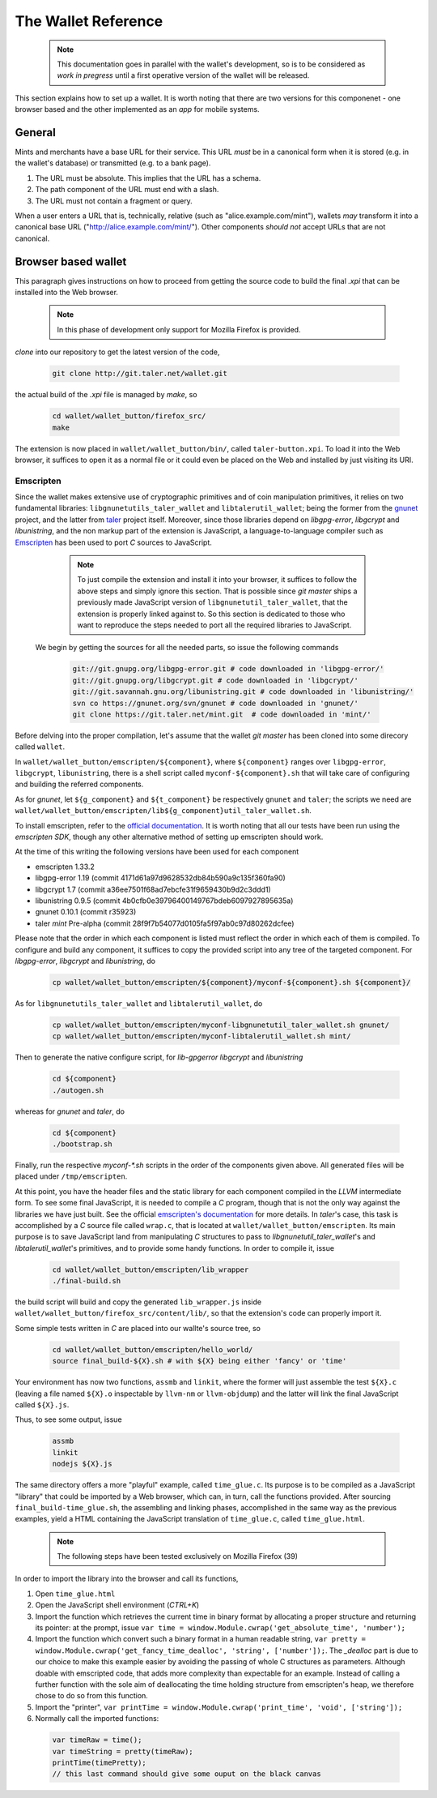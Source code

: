====================
The Wallet Reference
====================

  .. note::

     This documentation goes in parallel with the wallet's development, so is to be considered as `work in pregress`
     until a first operative version of the wallet will be released.


This section explains how to set up a wallet. It is worth noting that there are two versions for
this componenet - one browser based and the other implemented as an `app` for mobile systems.

-------
General
-------

Mints and merchants have a base URL for their service.  This URL *must* be in a
canonical form when it is stored (e.g. in the wallet's database) or transmitted
(e.g. to a bank page).

1. The URL must be absolute.  This implies that the URL has a schema.
2. The path component of the URL must end with a slash.
3. The URL must not contain a fragment or query.

When a user enters a URL that is, technically, relative (such as "alice.example.com/mint"), wallets
*may* transform it into a canonical base URL ("http://alice.example.com/mint/").  Other components *should not* accept
URLs that are not canonical.

--------------------
Browser based wallet
--------------------

This paragraph gives instructions on how to proceed from getting the source code to build the final `.xpi` that can be installed into the Web browser.

  .. note::

     In this phase of development only support for Mozilla Firefox is provided.


.. ^^^^^^^^^^^^^^^^^^^^^^^.
.. Getting the source code.
.. ^^^^^^^^^^^^^^^^^^^^^^^.

*clone* into our repository to get the latest version of the code,

  .. sourcecode:: bash

     git clone http://git.taler.net/wallet.git

the actual build of the `.xpi` file is managed by `make`, so

  .. sourcecode:: bash

     cd wallet/wallet_button/firefox_src/
     make

The extension is now placed in ``wallet/wallet_button/bin/``, called ``taler-button.xpi``. To load
it into the Web browser, it suffices to open it as a normal file or it could even be placed on the
Web and installed by just visiting its URI.


^^^^^^^^^^
Emscripten
^^^^^^^^^^

Since the wallet makes extensive use of cryptographic primitives and of coin manipulation primitives, it relies on two fundamental libraries:
``libgnunetutils_taler_wallet`` and ``libtalerutil_wallet``; being the former from the `gnunet <https://gnunet.org>`_ project, and the latter from `taler <https://taler.net>`_
project itself. Moreover, since those libraries depend on `libgpg-error`, `libgcrypt` and `libunistring`, and the non markup part of the extension is JavaScript,
a language-to-language compiler such as `Emscripten <http://emscripten.org>`_ has been used to port `C` sources to JavaScript.

  .. note::

     To just compile the extension and install it into your browser, it suffices to follow the above steps and simply ignore
     this section. That is possible since `git master` ships a previously made JavaScript version of ``libgnunetutil_taler_wallet``,
     that the extension is properly linked against to. So this section is dedicated to those who want to reproduce the steps
     needed to port all the required libraries to JavaScript.


 We begin by getting the sources for all the needed parts, so issue the following commands


  .. sourcecode:: bash

     git://git.gnupg.org/libgpg-error.git # code downloaded in 'libgpg-error/'
     git://git.gnupg.org/libgcrypt.git # code downloaded in 'libgcrypt/'
     git://git.savannah.gnu.org/libunistring.git # code downloaded in 'libunistring/'
     svn co https://gnunet.org/svn/gnunet # code downloaded in 'gnunet/'
     git clone https://git.taler.net/mint.git  # code downloaded in 'mint/'

Before delving into the proper compilation, let's assume that the wallet `git master` has been cloned into
some direcory called ``wallet``.

In ``wallet/wallet_button/emscripten/${component}``, where ``${component}`` ranges over ``libgpg-error``, ``libgcrypt``,
``libunistring``, there is a shell script called ``myconf-${component}.sh`` that will take care of configuring and building
the referred components.

As for `gnunet`, let ``${g_component}`` and ``${t_component}`` be respectively ``gnunet`` and ``taler``; the scripts we need
are ``wallet/wallet_button/emscripten/lib${g_component}util_taler_wallet.sh``.

To install emscripten, refer to the `official documentation <http://kripken.github.io/emscripten-site/docs/getting_started/downloads.html#sdk-download-and-install>`_.
It is worth noting that all our tests have been run using the `emscripten SDK`, though any other alternative method of setting up emscripten should work.

At the time of this writing the following versions have been used for each component

* emscripten 1.33.2
* libgpg-error  1.19 (commit 4171d61a97d9628532db84b590a9c135f360fa90)
* libgcrypt  1.7 (commit a36ee7501f68ad7ebcfe31f9659430b9d2c3ddd1)
* libunistring  0.9.5 (commit 4b0cfb0e39796400149767bdeb6097927895635a)
* gnunet 0.10.1 (commit r35923)
* taler `mint` Pre-alpha (commit 28f9f7b54077d0105fa5f97ab0c97d80262dcfee)

Please note that the order in which each component is listed must reflect the order in which each of them is compiled.
To configure and build  any component, it suffices to copy the provided script into any tree of the targeted component.
For `libgpg-error`, `libgcrypt` and `libunistring`, do

  .. sourcecode:: bash

     cp wallet/wallet_button/emscripten/${component}/myconf-${component}.sh ${component}/

As for ``libgnunetutils_taler_wallet`` and ``libtalerutil_wallet``, do

  .. sourcecode:: bash

     cp wallet/wallet_button/emscripten/myconf-libgnunetutil_taler_wallet.sh gnunet/
     cp wallet/wallet_button/emscripten/myconf-libtalerutil_wallet.sh mint/



Then to generate the native configure script, for `lib-gpgerror` `libgcrypt` and `libunistring`

  .. sourcecode:: bash

     cd ${component}
     ./autogen.sh

whereas for `gnunet` and `taler`, do

  .. sourcecode:: bash

     cd ${component}
     ./bootstrap.sh


Finally, run the respective `myconf-*.sh` scripts in the order of the components given above. All generated files will be placed under ``/tmp/emscripten``.

At this point, you have the header files and the static library for each component compiled in the `LLVM` intermediate form. To see some final JavaScript, it is needed to compile a `C` program, though that is not the only way against the libraries we have just built.
See the official `emscripten's documentation <http://kripken.github.io/emscripten-site/docs/compiling/Building-Projects.html#building-projects>`_ for more details.
In `taler`'s case, this task is accomplished by a `C` source file called
``wrap.c``, that is located at ``wallet/wallet_button/emscripten``. Its main purpose is to save JavaScript land from manipulating
`C` structures to pass to `libgnunetutil_taler_wallet`'s and `libtalerutil_wallet`'s primitives, and to provide some handy functions.
In order to compile it, issue

  .. sourcecode:: bash

     cd wallet/wallet_button/emscripten/lib_wrapper
     ./final-build.sh

the build script will build and copy the generated ``lib_wrapper.js`` inside ``wallet/wallet_button/firefox_src/content/lib/``, so that
the extension's code can properly import it.

Some simple tests written in `C` are placed into our wallte's source tree, so

  .. sourcecode:: bash

     cd wallet/wallet_button/emscripten/hello_world/
     source final_build-${X}.sh # with ${X} being either 'fancy' or 'time'

Your environment has now two functions, ``assmb`` and ``linkit``, where the former will just assemble
the test ``${X}.c`` (leaving a file named ``${X}.o`` inspectable by ``llvm-nm`` or ``llvm-objdump``) and
the latter will link the final JavaScript called ``${X}.js``.

Thus, to see some output, issue


  .. sourcecode:: bash

     assmb
     linkit
     nodejs ${X}.js


The same directory offers a more "playful" example, called ``time_glue.c``.  Its purpose is to be compiled
as a JavaScript "library" that could be imported by a Web browser, which can, in turn, call the functions
provided.  After sourcing ``final_build-time_glue.sh``, the assembling and linking phases, accomplished in
the same way as the previous examples, yield a HTML containing the JavaScript translation of ``time_glue.c``,
called ``time_glue.html``.

  .. note::

     The following steps have been tested exclusively on Mozilla Firefox (39)


In order to import the library into the browser and call its functions,

1. Open ``time_glue.html``
2. Open the JavaScript shell environment (`CTRL+K`)
3. Import the function which retrieves the current time in binary format by allocating
   a proper structure and returning its pointer: at the prompt, issue ``var time =
   window.Module.cwrap('get_absolute_time', 'number');``
4. Import the function which convert such a binary format in a human readable string,
   ``var pretty = window.Module.cwrap('get_fancy_time_dealloc', 'string', ['number']);``.
   The `_dealloc` part is due to our choice to make this example easier by avoiding the
   passing of whole C structures as parameters.  Although doable with emscripted code, that
   adds more complexity than expectable for an example.  Instead of calling a further
   function with the sole aim of deallocating the time holding structure from emscripten's
   heap, we therefore chose to do so from this function.
5. Import the "printer", ``var printTime = window.Module.cwrap('print_time', 'void', ['string']);``
6. Normally call the imported functions:
  .. sourcecode:: JavaScript

     var timeRaw = time();
     var timeString = pretty(timeRaw);
     printTime(timePretty);
     // this last command should give some ouput on the black canvas
